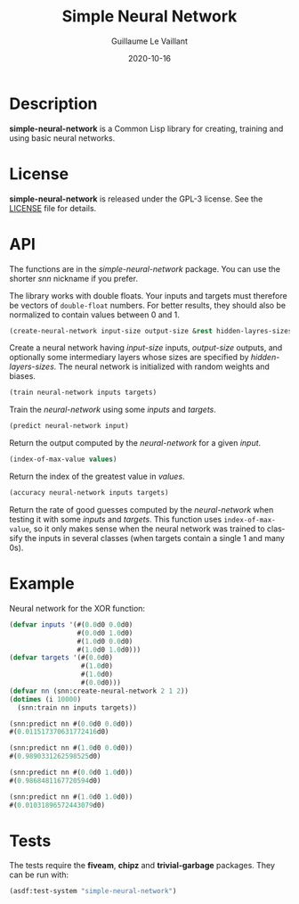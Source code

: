 #+TITLE: Simple Neural Network
#+AUTHOR: Guillaume Le Vaillant
#+DATE: 2020-10-16
#+EMAIL: glv@posteo.net
#+LANGUAGE: en
#+OPTIONS: num:nil toc:nil html-postamble:nil html-scripts:nil
#+HTML_DOCTYPE: html5


* Description

*simple-neural-network* is a Common Lisp library for creating, training and
using basic neural networks.

* License

*simple-neural-network* is released under the GPL-3 license. See the [[file:LICENSE][LICENSE]]
file for details.

* API

The functions are in the /simple-neural-network/ package. You can use the
shorter /snn/ nickname if you prefer.

The library works with double floats. Your inputs and targets must therefore be
vectors of ~double-float~ numbers. For better results, they should also be
normalized to contain values between 0 and 1.


#+BEGIN_SRC lisp
(create-neural-network input-size output-size &rest hidden-layres-sizes)
#+END_SRC

Create a neural network having /input-size/ inputs, /output-size/ outputs, and
optionally some intermediary layers whose sizes are specified by
/hidden-layers-sizes/. The neural network is initialized with random weights
and biases.


#+BEGIN_SRC lisp
(train neural-network inputs targets)
#+END_SRC

Train the /neural-network/ using some /inputs/ and /targets/.


#+BEGIN_SRC lisp
(predict neural-network input)
#+END_SRC

Return the output computed by the /neural-network/ for a given /input/.


#+BEGIN_SRC lisp
(index-of-max-value values)
#+END_SRC

Return the index of the greatest value in /values/.


#+BEGIN_SRC lisp
(accuracy neural-network inputs targets)
#+END_SRC

Return the rate of good guesses computed by the /neural-network/ when testing
it with some /inputs/ and /targets/. This function uses ~index-of-max-value~,
so it only makes sense when the neural network was trained to classify the
inputs in several classes (when targets contain a single 1 and many 0s).

* Example

Neural network for the XOR function:

#+BEGIN_SRC lisp
(defvar inputs '(#(0.0d0 0.0d0)
                 #(0.0d0 1.0d0)
                 #(1.0d0 0.0d0)
                 #(1.0d0 1.0d0)))
(defvar targets '(#(0.0d0)
                  #(1.0d0)
                  #(1.0d0)
                  #(0.0d0)))
(defvar nn (snn:create-neural-network 2 1 2))
(dotimes (i 10000)
  (snn:train nn inputs targets))

(snn:predict nn #(0.0d0 0.0d0))
#(0.011517370631772416d0)

(snn:predict nn #(1.0d0 0.0d0))
#(0.9890331262598525d0)

(snn:predict nn #(0.0d0 1.0d0))
#(0.9868481167720594d0)

(snn:predict nn #(1.0d0 1.0d0))
#(0.01031896572443079d0)
#+END_SRC

* Tests

The tests require the *fiveam*, *chipz* and *trivial-garbage* packages. They
can be run with:

#+BEGIN_SRC lisp
(asdf:test-system "simple-neural-network")
#+END_SRC
